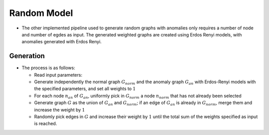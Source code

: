 .. _graph_randomModel:

Random Model
============

* The other implemented pipeline used to generate random graphs with anomalies only
  requires a number of node and number of egdes as input. The generated weighted
  graphs are created using Erdos Renyi models, with anomalies generated with
  Erdos Renyi.

Generation
-----------

* The process is as follows:

  - Read input parameters: 

  - Generate independently the normal graph :math:`G_norm` and the anomaly graph :math:`G_an` with Erdos-Renyi models with the specified parameters, and set all weights to :math:`1`

  - For each node :math:`n_an` of :math:`G_an`, uniformly pick in :math:`G_norm` a node :math:`n_norm` that has not already been selected

  - Generate graph :math:`G` as the union of :math:`G_an` and :math:`G_norm`; if an edge of :math:`G_an` is already in :math:`G_norm`, merge them and increase the weight by :math:`1`

  - Randomly pick edges in :math:`G` and increase their weight by :math:`1` until the total sum of the weights specified as input is reached.

..  
    - N_nodes = the number of nodes of the generated graph

..
    - N_nodes_graphAnomaly = the number of nodes of the graph anomaly G_gan

..
    - N_nodes_streamAnomaly = the number of nodes of the stream anomaly G_san (TODO: nécessaire de séparer graph/stream anomaly ?)

..
    - N_edges_normality = the number of edges of the normality graph G_norm

..
    - N_edges_graphAnomaly = number edges G_gan

..
    - N_edges streamAnomaly = number edges G_san

